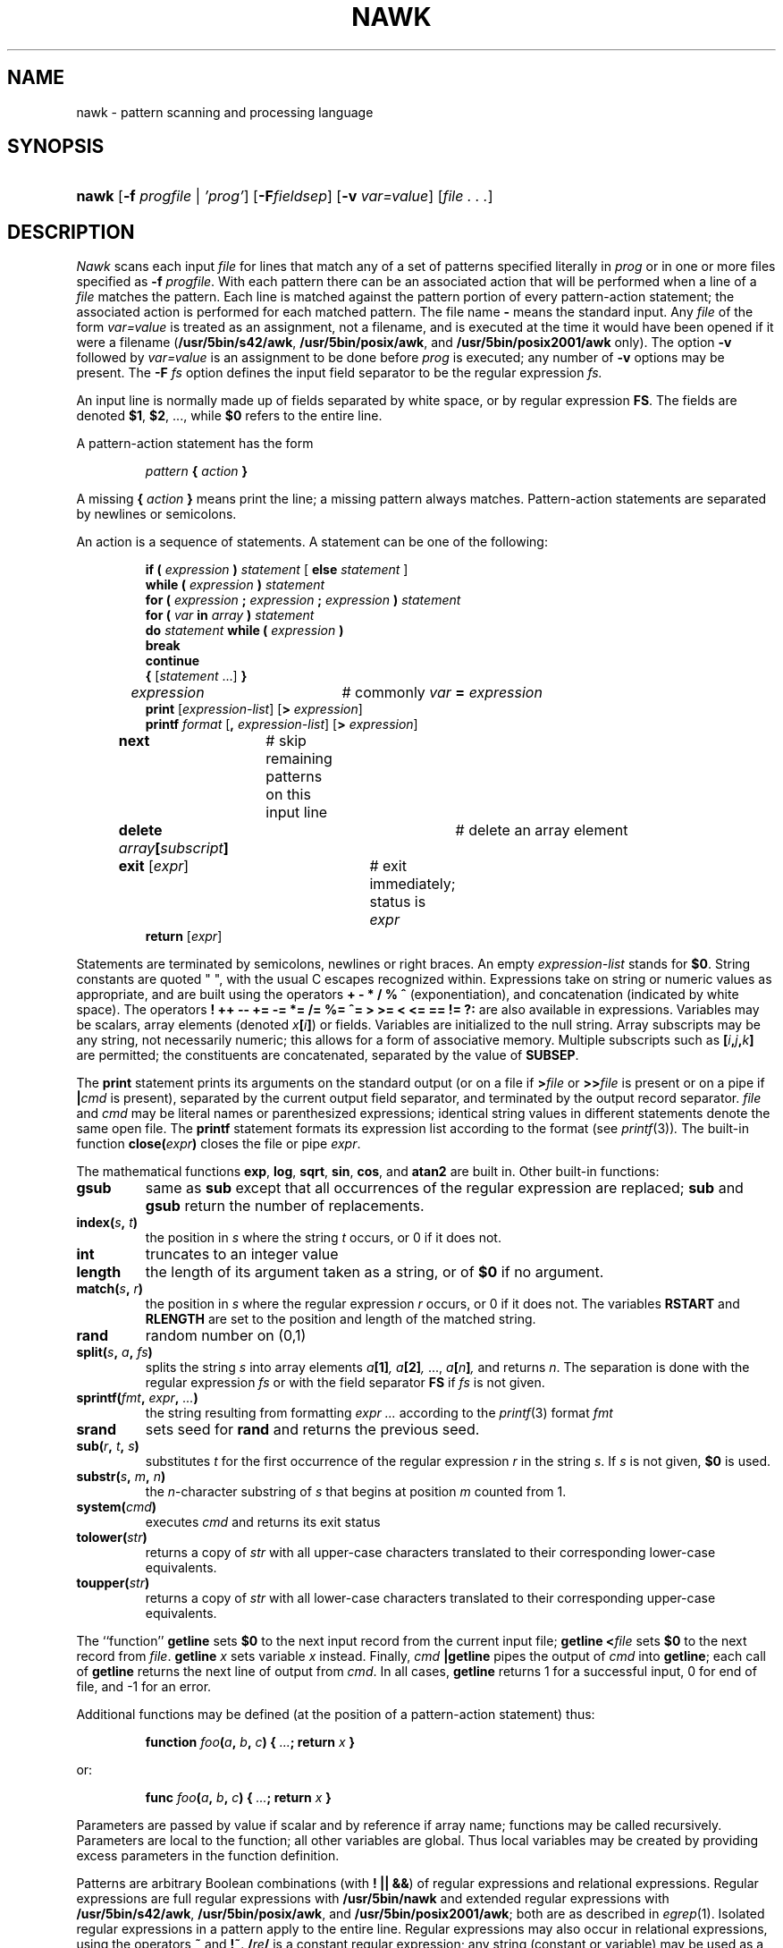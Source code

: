 .\"
.\" Sccsid @(#)nawk.1	1.21 (gritter) 2/6/05
.\" Derived from awk.1, Bell Labs:
.\"
.\" Copyright (C) Lucent Technologies 1997
.\" All Rights Reserved
.\" 
.\" Permission to use, copy, modify, and distribute this software and
.\" its documentation for any purpose and without fee is hereby
.\" granted, provided that the above copyright notice appear in all
.\" copies and that both that the copyright notice and this
.\" permission notice and warranty disclaimer appear in supporting
.\" documentation, and that the name Lucent Technologies or any of
.\" its entities not be used in advertising or publicity pertaining
.\" to distribution of the software without specific, written prior
.\" permission.
.\" 
.\" LUCENT DISCLAIMS ALL WARRANTIES WITH REGARD TO THIS SOFTWARE,
.\" INCLUDING ALL IMPLIED WARRANTIES OF MERCHANTABILITY AND FITNESS.
.\" IN NO EVENT SHALL LUCENT OR ANY OF ITS ENTITIES BE LIABLE FOR ANY
.\" SPECIAL, INDIRECT OR CONSEQUENTIAL DAMAGES OR ANY DAMAGES
.\" WHATSOEVER RESULTING FROM LOSS OF USE, DATA OR PROFITS, WHETHER
.\" IN AN ACTION OF CONTRACT, NEGLIGENCE OR OTHER TORTIOUS ACTION,
.\" ARISING OUT OF OR IN CONNECTION WITH THE USE OR PERFORMANCE OF
.\" THIS SOFTWARE.
.TH NAWK 1 "2/6/05" "" "User Commands"
.SH NAME
nawk \- pattern scanning and processing language
.SH SYNOPSIS
.HP
.ad l
\fBnawk\fR
[\fB\-f \fIprogfile\fR | \fI'prog'\fR]
[\fB\-F\fIfieldsep\fR]
[\fB\-v \fIvar=value\fR]
[\fIfile . . .\fR]
.br
.ad b
.SH DESCRIPTION
.I Nawk
scans each input
.I file
for lines that match any of a set of patterns specified literally in
.IR prog
or in one or more files
specified as
.B \-f
.IR progfile .
With each pattern
there can be an associated action that will be performed
when a line of a
.I file
matches the pattern.
Each line is matched against the
pattern portion of every pattern-action statement;
the associated action is performed for each matched pattern.
The file name 
.B \-
means the standard input.
Any
.IR file
of the form
.I var=value
is treated as an assignment, not a filename,
and is executed at the time it would have been opened if it were a filename
.RB ( /usr/5bin/s42/awk ,
.BR /usr/5bin/posix/awk ,
and
.B /usr/5bin/posix2001/awk
only).
The option
.B \-v
followed by
.I var=value
is an assignment to be done before
.I prog
is executed;
any number of
.B \-v
options may be present.
The
.B \-F
.IR fs
option defines the input field separator to be the regular expression
.IR fs.
.PP
An input line is normally made up of fields separated by white space,
or by regular expression
.BR FS .
The fields are denoted
.BR $1 ,
.BR $2 ,
\&..., while
.B $0
refers to the entire line.
.PP
A pattern-action statement has the form
.IP
.IB pattern " { " action " }"
.PP
A missing 
.BI { " action " }
means print the line;
a missing pattern always matches.
Pattern-action statements are separated by newlines or semicolons.
.PP
An action is a sequence of statements.
A statement can be one of the following:
.PP
.\".ta \w'\f(CWdelete array[subscript]'u
.RS
.nf
\fBif (\fI expression \fB)\fI statement \fR[ \fBelse\fI statement \fR]
\fBwhile (\fI expression \fB)\fI statement\fR
\fBfor (\fI expression \fB;\fI expression \fB;\fI expression \fB)\fI statement\fR
\fBfor (\fI var \fBin\fI array \fB)\fI statement\fR
\fBdo\fI statement \fBwhile (\fI expression \fB)\fR
\fBbreak\fR
\fBcontinue\fR
\fB{\fR [\fIstatement \fR...] \fB}\fR
\fIexpression\fR	# commonly \fIvar \fB=\fI expression\fR
\fBprint\fR [\fIexpression-list\fR] [\fB>\fI expression\fR]
\fBprintf\fI format \fR[\fB,\fI expression-list\fR] [\fB>\fI expression\fR]
\fBnext	\fR# skip remaining patterns on this input line
\fBdelete\fI array\fB[\fIsubscript\fB]\fR	# delete an array element
\fBexit\fR [\fIexpr\fR]	# exit immediately; status is \fIexpr\fR
\fBreturn\fR [\fIexpr\fR]
.fi
.RE
.br
.DT
.PP
Statements are terminated by
semicolons, newlines or right braces.
An empty
.I expression-list
stands for
.BR $0 .
String constants are quoted \&\f(CW"\ "\fR,
with the usual C escapes recognized within.
Expressions take on string or numeric values as appropriate,
and are built using the operators
.B + \- * / % ^
(exponentiation), and concatenation (indicated by white space).
The operators
.B ! ++ \-\- += \-= *=
.B /= %= ^= > >= <
.B <= == != ?:
are also available in expressions.
Variables may be scalars, array elements
(denoted \fIx\fB[\fIi\fB]\fR)
or fields.
Variables are initialized to the null string.
Array subscripts may be any string,
not necessarily numeric;
this allows for a form of associative memory.
Multiple subscripts such as
\fB[\fIi\fB,\fIj\fB,\fIk\fB]\fR
are permitted; the constituents are concatenated,
separated by the value of
.BR SUBSEP .
.PP
The
.B print
statement prints its arguments on the standard output
(or on a file if
.BI > file
or
.BI >> file
is present or on a pipe if
.BI | cmd
is present), separated by the current output field separator,
and terminated by the output record separator.
.I file
and
.I cmd
may be literal names or parenthesized expressions;
identical string values in different statements denote
the same open file.
The
.B printf
statement formats its expression list according to the format
(see
.IR printf (3)) .
The built-in function
.BI close( expr )
closes the file or pipe
.IR expr .
.PP
The mathematical functions
.BR exp ,
.BR log ,
.BR sqrt ,
.BR sin ,
.BR cos ,
and
.BR atan2 
are built in.
Other built-in functions:
.\".TF length
.TP
.B gsub
same as
.B sub
except that all occurrences of the regular expression
are replaced;
.B sub
and
.B gsub
return the number of replacements.
.TP
.BI index( s , " t" )
the position in
.I s
where the string
.I t
occurs, or 0 if it does not.
.TP
.B int
truncates to an integer value
.TP
.B length
the length of its argument
taken as a string,
or of
.B $0
if no argument.
.TP
.BI match( s , " r" )
the position in
.I s
where the regular expression
.I r
occurs, or 0 if it does not.
The variables
.B RSTART
and
.B RLENGTH
are set to the position and length of the matched string.
.TP
.B rand
random number on (0,1)
.TP
\fBsplit(\fIs\fB, \fIa\fB, \fIfs\fB)\fR
splits the string
.I s
into array elements
.IB a [1] ,
.IB a [2] ,
\&...,
.IB a [ n ] ,
and returns
.IR n .
The separation is done with the regular expression
.I fs
or with the field separator
.B FS
if
.I fs
is not given.
.TP
\fBsprintf(\fIfmt\fB, \fIexpr\fB, \fI...\fB)\fR
the string resulting from formatting
.I expr ...
according to the
.IR printf (3)
format
.I fmt
.TP
.B srand
sets seed for
.B rand
and returns the previous seed.
.TP
\fBsub(\fIr\fB, \fIt\fB, \fIs\fB)\fR
substitutes
.I t
for the first occurrence of the regular expression
.I r
in the string
.IR s .
If
.I s
is not given,
.B $0
is used.
.TP
\fBsubstr(\fIs\fB, \fIm\fB, \fIn\fB)\fR
the
.IR n -character
substring of
.I s
that begins at position
.IR m 
counted from 1.
.TP
.BI system( cmd )
executes
.I cmd
and returns its exit status
.TP
.BI tolower( str )
returns a copy of
.I str
with all upper-case characters translated to their
corresponding lower-case equivalents.
.TP
.BI toupper( str )
returns a copy of
.I str
with all lower-case characters translated to their
corresponding upper-case equivalents.
.PD
.PP
The ``function''
.B getline
sets
.B $0
to the next input record from the current input file;
.B getline
.BI < file
sets
.B $0
to the next record from
.IR file .
.B getline
.I x
sets variable
.I x
instead.
Finally,
.IB cmd " |getline"
pipes the output of
.I cmd
into
.BR getline ;
each call of
.B getline
returns the next line of output from
.IR cmd .
In all cases,
.B getline
returns 1 for a successful input,
0 for end of file, and \-1 for an error.
.PP
Additional functions may be defined
(at the position of a pattern-action statement) thus:
.IP
\fBfunction \fIfoo\fB(\fIa\fB, \fIb\fB, \fIc\fB)
{ \fI...\fB; return \fIx\fB }\fR
.PP
or:
.IP
\fBfunc \fIfoo\fB(\fIa\fB, \fIb\fB, \fIc\fB)
{ \fI...\fB; return \fIx\fB }\fR
.PP
Parameters are passed by value if scalar and by reference if array name;
functions may be called recursively.
Parameters are local to the function; all other variables are global.
Thus local variables may be created by providing excess parameters in
the function definition.
.PP
Patterns are arbitrary Boolean combinations
(with
.BR "! || &&" )
of regular expressions and
relational expressions.
Regular expressions are
full regular expressions with
.B /usr/5bin/nawk
and
extended regular expressions with
.BR /usr/5bin/s42/awk ,
.BR /usr/5bin/posix/awk ,
and
.BR /usr/5bin/posix2001/awk ;
both are as described in
.IR egrep (1).
Isolated regular expressions
in a pattern apply to the entire line.
Regular expressions may also occur in
relational expressions, using the operators
.BR ~
and
.BR !~ .
.BI / re /
is a constant regular expression;
any string (constant or variable) may be used
as a regular expression, except in the position of an isolated regular expression
in a pattern.
For
.BR /usr/5bin/posix2001/awk ,
regular expressions may be part of arithmetic expressions.
.PP
A pattern may consist of two patterns separated by a comma;
in this case, the action is performed for all lines
from an occurrence of the first pattern
though an occurrence of the second.
.PP
A relational expression is one of the following:
.IP
.I expression matchop regular-expression
.br
.I expression relop expression
.br
.IB expression " in " array-name
.br
.BI ( expr , expr,... ") in " array-name
.PP
where a relop is any of the six relational operators in C,
and a matchop is either
.B ~
(matches)
or
.B !~
(does not match).
A conditional is an arithmetic expression,
a relational expression,
or a Boolean combination
of these.
.PP
The special patterns
.B BEGIN
and
.B END
may be used to capture control before the first input line is read
and after the last.
.B BEGIN
and
.B END
do not combine with other patterns.
.PP
Variable names with special meanings:
.\".TF FILENAME
.TP 10
.B ARGC
argument count, assignable
.TP 10
.B ARGV
argument array, assignable;
non-null members are taken as filenames
.TP 10
.B CONVFMT
.RB ( /usr/5bin/s42/awk ,
.BR /usr/5bin/posix2001/awk ,
and
.B /usr/5bin/posix/awk
only)
conversion format used when converting numbers
(default
.BR "%.6g" )
.TP 10
.B ENVIRON
array of environment variables; subscripts are names.
.TP 10
.B FILENAME
the name of the current input file
.TP 10
.B FNR
ordinal number of the current record in the current file
.TP 10
.B FS
regular expression used to separate fields; also settable
by option
.BI \-F fs.
.TP 10
.BR NF
number of fields in the current record
.TP 10
.B NR
ordinal number of the current record
.TP 10
.B OFMT
output format for numbers (default
.BR "%.6g" )
.TP 10
.B OFS
output field separator (default blank)
.TP 10
.B ORS
output record separator (default newline)
.TP 10
.B RS
input record separator (default newline)
.TP 10
.B SUBSEP
separates multiple subscripts (default 034)
.PD
.SH EXAMPLES
.TP
.nf
length($0) > 72
.br
.fi
Print lines longer than 72 characters.
.TP
.nf
{ print $2, $1 }
.br
.fi
Print first two fields in opposite order.
.PP
.nf
BEGIN { FS = ",[ \et]*|[ \et]+" }
      { print $2, $1 }
.br
.fi
.ns
.IP
Same, with input fields separated by comma and/or blanks and tabs.
.PP
.nf
	{ s += $1 }
END	{ print "sum is", s, " average is", s/NR }
.fi
.br
.ns
.IP
Add up first column, print sum and average.
.TP
.nf
/start/, /stop/
.br
.fi
Print all lines between start/stop pairs.
.PP
.nf
BEGIN	{	# Simulate echo(1)
	for (i = 1; i < ARGC; i++) printf "%s ", ARGV[i]
	printf "\en"
	exit }
.fi
.br
.SH "ENVIRONMENT VARIABLES"
.TP 
.BR LANG ", " LC_ALL
See
.IR locale (7).
.TP
.B LC_COLLATE
Affects the collation order for range expressions,
equivalence classes, and collation symbols
in regular expressions
as well as string comparison.
.TP
.B LC_CTYPE
Determines the mapping of bytes to characters,
the availability and composition of character classes
in regular expressions,
and the case mapping for the toupper() and tolower() functions.
.TP 
.B LC_NUMERIC
Determine the radix character used when interpreting numeric input,
performing conversions between numeric and string values
and formatting numeric output.
Regardless of locale, the period character
(the decimal-point character of the C locale)
is the decimal-point character recognized in processing awk programs.
.SH SEE ALSO
egrep(1),
lex(1),
oawk(1),
sed(1),
printf(3),
locale(7)
.br
A. V. Aho, B. W. Kernighan, P. J. Weinberger,
.I
The AWK Programming Language,
Addison-Wesley, 1988.  ISBN 0-201-07981-X
.SH NOTES
There are no explicit conversions between numbers and strings.
To force an expression to be treated as a number add 0 to it;
to force it to be treated as a string concatenate
\&\fB""\fR to it.
.\".sp
.\"The scope rules for variables in functions are a botch;
.\"the syntax is worse.
.PP
The LC_COLLATE variable has currently no effect in regular expressions.
Ranges in bracket expressions are ordered
as byte values in single-byte locales
and as wide character values in multibyte locales;
equivalence classes match the given character only,
and multi-character collating elements are not available.
